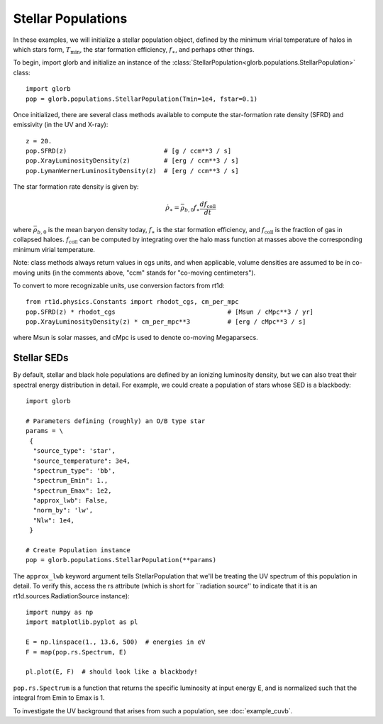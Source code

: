 Stellar Populations
===================
In these examples, we will initialize a stellar population object, defined
by the minimum virial temperature of halos in which stars form, :math:`T_{\text{min}}`, 
the star formation efficiency, :math:`f_{\ast}`, and perhaps other things.

To begin, import glorb and initialize an instance of the :class:`StellarPopulation<glorb.populations.StellarPopulation>` class:

:: 

    import glorb
    pop = glorb.populations.StellarPopulation(Tmin=1e4, fstar=0.1)
    
Once initialized, there are several class methods available to compute the star-formation rate density (SFRD) and emissivity (in the UV and X-ray):
    
::

    z = 20.
    pop.SFRD(z)                          # [g / ccm**3 / s]
    pop.XrayLuminosityDensity(z)         # [erg / ccm**3 / s]
    pop.LymanWernerLuminosityDensity(z)  # [erg / ccm**3 / s]

The star formation rate density is given by:

.. math::

  \dot{\rho}_{\ast} = \bar{\rho}_{b,0} f_{\ast} \frac{d f_{\text{coll}}}{dt}
 
where :math:`\bar{\rho}_{b,0}` is the mean baryon density today, :math:`f_{\ast}` is
the star formation efficiency, and :math:`f_{\text{coll}}` is the fraction of gas
in collapsed haloes. :math:`f_{\text{coll}}` can be computed by integrating over
the halo mass function at masses above the corresponding minimum virial temperature.
    
Note: class methods always return values in cgs units, and when applicable, 
volume densities are assumed to be in co-moving units (in the comments above, 
"ccm" stands for "co-moving centimeters").

To convert to more recognizable units, use conversion factors from rt1d:

::

    from rt1d.physics.Constants import rhodot_cgs, cm_per_mpc
    pop.SFRD(z) * rhodot_cgs                              # [Msun / cMpc**3 / yr]
    pop.XrayLuminosityDensity(z) * cm_per_mpc**3          # [erg / cMpc**3 / s]
    
where Msun is solar masses, and cMpc is used to denote co-moving Megaparsecs.


============
Stellar SEDs
============
By default, stellar and black hole populations are defined by an ionizing
luminosity density, but we can also treat their 
spectral energy distribution in detail. For example, we could create a population of 
stars whose SED is a blackbody:

:: 

    import glorb

    # Parameters defining (roughly) an O/B type star
    params = \
     {
      "source_type": 'star', 
      "source_temperature": 3e4, 
      "spectrum_type": 'bb', 
      "spectrum_Emin": 1., 
      "spectrum_Emax": 1e2,
      "approx_lwb": False, 
      "norm_by": 'lw', 
      "Nlw": 1e4,
     }

    # Create Population instance
    pop = glorb.populations.StellarPopulation(**params)
                                 
The ``approx_lwb`` keyword argument tells StellarPopulation that we'll be treating
the UV spectrum of this population in detail. To verify this, access the rs attribute
(which is short for ``radiation source'' to indicate that it is an rt1d.sources.RadiationSource instance):

::

    import numpy as np
    import matplotlib.pyplot as pl
    
    E = np.linspace(1., 13.6, 500)  # energies in eV
    F = map(pop.rs.Spectrum, E)
    
    pl.plot(E, F)  # should look like a blackbody!
    
``pop.rs.Spectrum`` is a function that returns the specific luminosity at input
energy E, and is normalized such that the integral from Emin to Emax is 1.

To investigate the UV background that arises from such a population, 
see :doc:`example_cuvb`.

